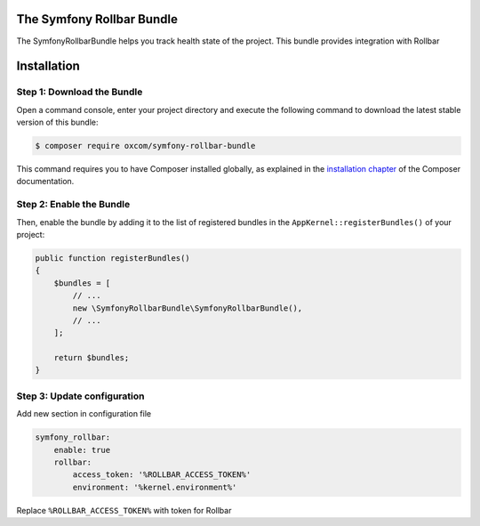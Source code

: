 The Symfony Rollbar Bundle
=======================

The SymfonyRollbarBundle helps you track health state of the project. This bundle provides integration with Rollbar

Installation
============

Step 1: Download the Bundle
---------------------------

Open a command console, enter your project directory and execute the
following command to download the latest stable version of this bundle:

.. code-block:: yaml

    $ composer require oxcom/symfony-rollbar-bundle

This command requires you to have Composer installed globally, as explained
in the `installation chapter`_ of the Composer documentation.

Step 2: Enable the Bundle
-------------------------
Then, enable the bundle by adding it to the list of registered bundles
in the ``AppKernel::registerBundles()`` of your project:

.. code-block:: php

    public function registerBundles()
    {
        $bundles = [
            // ...
            new \SymfonyRollbarBundle\SymfonyRollbarBundle(),
            // ...
        ];

        return $bundles;
    }

Step 3: Update configuration
----------------------------
Add new section in configuration file

.. code-block:: yaml

    symfony_rollbar:
        enable: true
        rollbar:
            access_token: '%ROLLBAR_ACCESS_TOKEN%'
            environment: '%kernel.environment%'

Replace ``%ROLLBAR_ACCESS_TOKEN%`` with token for Rollbar

.. _`installation chapter`: https://getcomposer.org/doc/00-intro.md